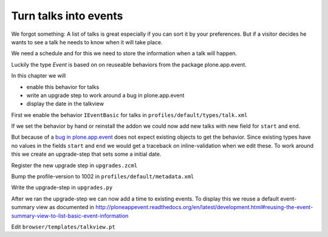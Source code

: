 Turn talks into events
======================

We forgot something: A list of talks is great especially if you can sort it by your preferences. But if a visitor decides he wants to see a talk he needs to know when it will take place.

We need a schedule and for this we need to store the information when a talk will happen.

Luckily the type *Event* is based on on reuseable behaviors from the package plone.app.event.

In this chapter we will

* enable this behavior for talks
* write an upgrade step to work around a bug in plone.app.event
* display the date in the talkview

First we enable the behavior ``IEventBasic`` for talks in ``profiles/default/types/talk.xml``

.. code-block:: xml
    :linenos:
    :emphasize-lines: 6

    <property name="behaviors">
      <element value="plone.app.dexterity.behaviors.metadata.IDublinCore"/>
      <element value="plone.app.content.interfaces.INameFromTitle"/>
      <element value="ploneconf.site.behavior.social.ISocial"/>
      <element value="ploneconf.site.interfaces.ITalk"/>
      <element value="plone.app.event.dx.behaviors.IEventBasic"/>
    </property>

If we set the behavior by hand or reinstall the addon we could now add new talks with new field for ``start`` and ``end``.

But because of a `bug in plone.app.event <https://github.com/plone/plone.app.event/issues/160>`_  does not expect existing objects to get the behavior. Since existing types have no values in the fields ``start`` and ``end`` we would get a traceback on inline-validation when we edit these. To work around this we create an upgrade-step that sets some a initial date.

Register the new upgrade step in ``upgrades.zcml``

.. code-block:: xml
    :linenos:

    <genericsetup:upgradeStep
      title="Add event-behavior to talks"
      description=""
      source="1001"
      destination="1002"
      handler="ploneconf.site.upgrades.turn_talks_to_events"
      sortkey="1"
      profile="ploneconf.site:default"
      />

Bump the profile-version to 1002 in ``profiles/default/metadata.xml``

Write the upgrade-step in ``upgrades.py``

.. code-block:: python
    :linenos:
    :emphasize-lines: 4, 6, 39-59

    # -*- coding: UTF-8 -*-
    from plone import api

    import datetime
    import logging
    import pytz


    default_profile = 'profile-ploneconf.site:default'

    logger = logging.getLogger('ploneconf.site')


    def upgrade_site(self):
        self.runImportStepFromProfile(default_profile, 'typeinfo')
        catalog = api.portal.get_tool('portal_catalog')
        portal = api.portal.get()
        if 'talks' not in portal:
            talks = api.content.create(
                container=portal,
                type='Folder',
                id='talks',
                title='Talks')
        else:
            talks = portal['talks']
        talks_url = talks.absolute_url()
        brains = catalog(portal_type='talk')
        for brain in brains:
            if talks_url in brain.getURL():
                continue
            obj = brain.getObject()
            logger.info('Moving %s' % obj.absolute_url())
            api.content.move(
                source=obj,
                target=talks,
                safe_id=True)


    def turn_talks_to_events(self):
        """Set a start- and end-date for old events to work around a
        bug in plone.app.event 1.1.1
        """
        api.portal.set_registry_record(
            'plone.app.event.portal_timezone',
            'Europe/London')
        self.runImportStepFromProfile(default_profile, 'typeinfo')

        tz = pytz.timezone("Europe/London")
        now = tz.localize(datetime.datetime.now())
        date = now + datetime.timedelta(days=30)
        date = date.replace(minute=0, second=0, microsecond=0)

        catalog = api.portal.get_tool('portal_catalog')
        brains = catalog(portal_type='talk')
        for brain in brains:
            obj = brain.getObject()
            if not getattr(obj, 'start', False):
                obj.start = obj.end = date
                obj.timezone = "Europe/London"

After we ran the upgrade-step we can now add a time to existing events. To display this we reuse a default event-summary view as documented in http://ploneappevent.readthedocs.org/en/latest/development.html#reusing-the-event-summary-view-to-list-basic-event-information

Edit ``browser/templates/talkview.pt``

.. code-block:: html
    :linenos:
    :emphasize-lines: 7

    <html xmlns="http://www.w3.org/1999/xhtml" xml:lang="en" lang="en"
          metal:use-macro="context/main_template/macros/master"
          i18n:domain="ploneconf.site">
    <body>
        <metal:content-core fill-slot="content-core" tal:define="widgets view/w">

            <tal:eventsummary replace="structure context/@@event_summary"/>

            <p>
                <span tal:content="context/type_of_talk">
                    Talk
                </span>
                suitable for
                <span tal:replace="structure widgets/audience/render">
                    Audience
                </span>
            </p>

            <div tal:content="structure widgets/details/render">
                Details
            </div>

            <div class="newsImageContainer">
                <img tal:condition="python:getattr(context, 'image', None)"
                     tal:attributes="src string:${context/absolute_url}/@@images/image/thumb" />
            </div>

            <div>
                <a class="email-link" tal:attributes="href string:mailto:${context/email}">
                    <strong tal:content="context/speaker">
                        Jane Doe
                    </strong>
                </a>
                <div tal:content="structure widgets/speaker_biography/render">
                    Biography
                </div>
            </div>

        </metal:content-core>
    </body>
    </html>
